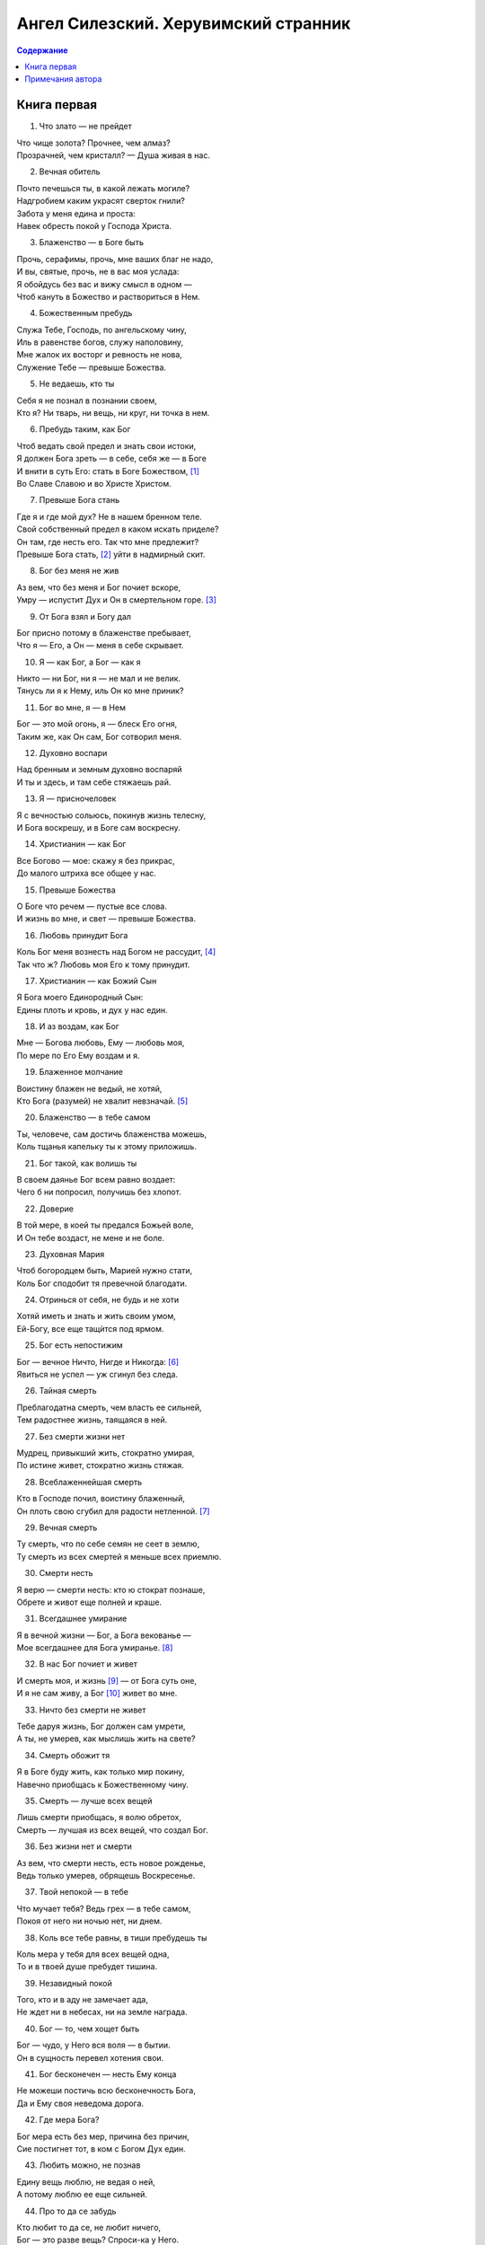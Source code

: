 =====================================
Ангел Силезский. Херувимский странник
=====================================

.. contents:: Содержание

Книга первая
------------

1. Что злато — не прейдет

| Что чище золота? Прочнее, чем алмаз?
| Прозрачней, чем кристалл? — Душа живая в нас.

2. Вечная обитель

| Почто печешься ты, в какой лежать могиле?
| Надгробием каким украсят сверток гнили?
| Забота у меня едина и проста:
| Навек обресть покой у Господа Христа.

3. Блаженство — в Боге быть

| Прочь, серафимы, прочь, мне ваших благ не надо,
| И вы, святые, прочь, не в вас моя услада:
| Я обойдусь без вас и вижу смысл в одном —
| Чтоб кануть в Божество и раствориться в Нем.

4. Божественным пребудь

| Служа Тебе, Господь, по ангельскому чину,
| Иль в равенстве богов, служу наполовину,
| Мне жалок их восторг и ревность не нова,
| Служение Тебе — превыше Божества.

5. Не ведаешь, кто ты

| Себя я не познал в познании своем,
| Кто я? Ни тварь, ни вещь, ни круг, ни точка в нем.

6. Пребудь таким, как Бог

| Чтоб ведать свой предел и знать свои истоки,
| Я должен Бога зреть — в себе, себя же — в Боге
| И внити в суть Его: стать в Боге Божеством, [1]_
| Во Славе Славою и во Христе Христом.

7. Превыше Бога стань

| Где я и где мой дух? Не в нашем бренном теле.
| Свой собственный предел в каком искать приделе?
| Он там, где несть его. Так что мне предлежит?
| Превыше Бога стать, [2]_ уйти в надмирный скит.

8. Бог без меня не жив

| Аз вем, что без меня и Бог почиет вскоре,
| Умру — испустит Дух и Он в смертельном горе. [3]_

9. От Бога взял и Богу дал

| Бог присно потому в блаженстве пребывает,
| Что я — Его, а Он — меня в себе скрывает.

10. Я — как Бог, а Бог — как я

| Никто — ни Бог, ни я — не мал и не велик.
| Тянусь ли я к Нему, иль Он ко мне приник?

11. Бог во мне, я — в Нем

| Бог — это мой огонь, я — блеск Его огня,
| Таким же, как Он сам, Бог сотворил меня.

12. Духовно воспари

| Над бренным и земным духовно воспаряй
| И ты и здесь, и там себе стяжаешь рай.

13. Я — присночеловек

| Я с вечностью сольюсь, покинув жизнь телесну,
| И Бога воскрешу, и в Боге сам воскресну.

14. Христианин — как Бог

| Все Богово — мое: скажу я без прикрас,
| До малого штриха все общее у нас.

15. Превыше Божества

| О Боге что речем — пустые все слова.
| И жизнь во мне, и свет — превыше Божества.

16. Любовь принудит Бога

| Коль Бог меня вознесть над Богом не рассудит, [4]_
| Так что ж? Любовь моя Его к тому принудит.

17. Христианин — как Божий Сын

| Я Бога моего Единородный Сын:
| Едины плоть и кровь, и дух у нас един.

18. И аз воздам, как Бог

| Мне — Богова любовь, Ему — любовь моя,
| По мере по Его Ему воздам и я.

19. Блаженное молчание

| Воистину блажен не ведый, не хотяй,
| Кто Бога (разумей) не хвалит невзначай. [5]_

20. Блаженство — в тебе самом

| Ты, человече, сам достичь блаженства можешь,
| Коль тщанья капельку ты к этому приложишь.

21. Бог такой, как волишь ты

| В своем даянье Бог всем равно воздает:
| Чего б ни попросил, получишь без хлопот.

22. Доверие

| В той мере, в коей ты предался Божьей воле,
| И Он тебе воздаст, не мене и не боле.

23. Духовная Мария

| Чтоб богородцем быть, Марией нужно стати,
| Коль Бог сподобит тя превечной благодати.

24. Отринься от себя, не будь и не хоти

| Хотяй иметь и знать и жить своим умом,
| Ей-Богу, все еще тащѝтся под ярмом.

25. Бог есть непостижим

| Бог — вечное Ничто, Нигде и Никогда: [6]_
| Явиться не успел — уж сгинул без следа.

26. Тайная смерть

| Преблагодатна смерть, чем власть ее сильней,
| Тем радостнее жизнь, таящаяся в ней.

27. Без смерти жизни нет

| Мудрец, привыкший жить, стократно умирая,
| По истине живет, стократно жизнь стяжая.

28. Всеблаженнейшая смерть

| Кто в Господе почил, воистину блаженный,
| Он плоть свою сгубил для радости нетленной. [7]_

29. Вечная смерть

| Ту смерть, что по себе семян не сеет в землю,
| Ту смерть из всех смертей я меньше всех приемлю.

30. Смерти несть

| Я верю — смерти несть: кто ю стократ познаше,
| Обрете и живот еще полней и краше.

31. Всегдашнее умирание

| Я в вечной жизни — Бог, а Бога векованье —
| Мое всегдашнее для Бога умиранье. [8]_

32. В нас Бог почиет и живет

| И смерть моя, и жизнь [9]_ — от Бога суть оне,
| И я не сам живу, а Бог [10]_ живет во мне.

33. Ничто без смерти не живет

| Тебе даруя жизнь, Бог должен сам умрети,
| А ты, не умерев, как мыслишь жить на свете?

34. Смерть обожит тя

| Я в Боге буду жить, как только мир покину,
| Навечно приобщась к Божественному чину.

35. Смерть — лучше всех вещей

| Лишь смерти приобщась, я волю обретох,
| Смерть — лучшая из всех вещей, что создал Бог.

36. Без жизни нет и смерти

| Аз вем, что смерти несть, есть новое рожденье,
| Ведь только умерев, обрящешь Воскресенье.

37. Твой непокой — в тебе

| Что мучает тебя? Ведь грех — в тебе самом,
| Покоя от него ни ночью нет, ни днем.

38. Коль все тебе равны, в тиши пребудешь ты

| Коль мера у тебя для всех вещей одна,
| То и в твоей душе пребудет тишина.

39. Незавидный покой

| Того, кто и в аду не замечает ада,
| Не ждет ни в небесах, ни на земле награда.

40. Бог — то, чем хощет быть

| Бог — чудо, у Него вся воля — в бытии.
| Он в сущность перевел хотения свои.

41. Бог бесконечен — несть Ему конца

| Не можеши постичь всю бесконечность Бога,
| Да и Ему своя неведома дорога.

42. Где мера Бога?

| Бог мера есть без мер, причина без причин,
| Сие постигнет тот, в ком с Богом Дух един.

43. Любить можно, не познав

| Едину вещь люблю, не ведая о ней,
| А потому люблю ее еще сильней.

44. Про то да се забудь

| Кто любит то да се, не любит ничего,
| Бог — это разве вещь? Спроси-ка у Него.

45. Могущая немогущесть

| Кто ни любить, ни знать не хочет, ни иметь,
| Тот знает, любит все и может все хотеть.

46. Блаженное ничто

| Блаженному «аз есмь» я предпочту ничто,
| Чтоб стать всему чужим, не ведать ни про что.

47. Земное — горнее

| Меж горним и земным не проводи черты,
| Что Бог соединил, не разделяй и ты.

48. Божий Алтарь и Храм

| Бог — жертва сам себе, аз Богу всякий час
| Алтарь его и Храм, Престол, иконостас.

49. Тишина — высшее благо

| Все благо — в тишине, не будь Господь наш тих,
| Я сам бы за Него, закрыв глаза, затих.

50. Божий Трон

| Где Бог, ты хощешь знать, и где Его Престол?
| Где Сыном Он тебя в тебе же и обрел.

51. Богоравность

| Кто в счастье ли, в скорбех бесстрастен и смирен,
| Подобен Богови и истинно блажен.

52. Дух — горчичное зерно

| Мой дух — горчичное зерно, еще немного —
| И, изнутри светясь, он дорастет до Бога.

53. Праведность — в покое

| Коль праведность тебе дается тяжело,
| Ты все еще в себе не победисте зло.

54. Главная добродетель

| Кто праведен и чист, тот случая не знает:
| Он праведность свою из истины черпа́ет.

55. Источник — в нас самих

| Что к Богу вопиять? В тебе самом исток,
| Не затыкай его, чтоб он все время тек.

56. Неверие отвергает Бога

| Коль в Бога своего ты веруешь, не веря,
| Ты сам Его отверг, и Он — твоя потеря.

57. В слабости кроется Бог

| Тот, кто расслаблен, хвор да и глазами плох,
| Гляди вокруг себя — не здесь ли скрылся Бог?

58. Поиск самого себя

| Те, кто от Бога ждут всего лишь тишины,
| По-прежнему рабы, а не Его сыны.

59. Как хощет Бог, так ты хоти

| Без Бога мне зачем богоподобный лик?
| Уж лучше стать червем, но с Ним пробыть хоть миг.

60. Плоть, душа, Господь

| Твоя душа — присталл, ее огонь — Господь,
| Сокровищница их — твоя живая плоть.

61. Стань богородцем сам

| Пусть дева тыщу раз рождает Бога Слово,
| Спасет тебя Оно, в тебе родившись снова.

62. Спасенье — не извне

| Голгофский Крест тебя не защитит от злого,
| Пока его в себе ты не воздвигнешь снова.

63. От смерти сам восстань

| Нет, не спасет тебя Христово Воскресенье,
| Коль в мыслех и делех одно лишь пригрешенье.

64. Духовная жатва

| Бог — это сеятель, а Слово Бог — зерно,
| Дух Божий — это плуг, а человек — гумно.

65. Кто беден — в том и Бог

| Кто самый бедный — Бог. Гляди — Он бос и наг:
| Поэтому и ты божественен, бедняк.

66. Аз есмь для Бога печь

| Бог для меня — огонь, аз есмь для Бога — печь,
| Чтоб было, где дрова моей гордыни жечь.

67. Младенец кличет мать

| Как малое дитя не спит, все кличет мать,
| Так и моей душе о Боге горевать.

68. Из бездны аз воззвах

| Из глубины воззвах я к Божьей глубине,
| Чья глубже — та, где Бог, иль глубина во мне?

69. Молоко с вином — обожжет огнем

| Мы — как бы молоко, а Бог — вино для нас,
| Смешай одно с другим — и будет в самый раз.

70. Любовь

| Бог в сущности — любовь, Он ею мир обожил,
| Блажен тот человек, кто жизнь с любовью прожил.

71. Любовью нужно стать

| Любовь — не малый труд, что толку — лишь любить?
| Не лучше ли, как Бог, самой любовью быть?

72. Как у́зреть Бога?

| Обитель Бога — свет, мелькнул — и снова нет:
| Найдешь его, лишь сам светясь Ему вослед.

73. Человек жил прежде в Боге

| Аз Божьей жизнью бых, пока не стал собой: [11]_
| А потому и Он мне предан всей душой.

74. Вернись к истоку

| Бог душу в мя вдохнул, создав меня живого,
| Я выдохну [12]_ ее, к Нему вернувшись снова.

75. Кумира сотворил

| У Бога просишь ты себе каких-то крох?
| Будь ты хоть трижды свят, Он твой кумир, не Бог.

76. От воли отрекись, чтоб Богу равным быть

| Бог — вечность и покой, не знает Он забот,
| Отречься от всего настал и твой черед.

77. Малость вещей

| Как мелок человек, что судит о великом
| И мыслит, будто днесь сольется с Божьим ликом!

78. Тварь — всего лишь точка

| Для духа моего так мал весь этот мир,
| Что он внутри меня, как точка, как пунктир.

79. У Бога — совершенные плоды

| Я совершен как Бог, кто в это верит мало,
| Пусть с Божьего куста меня сорвет сначала.

80. Каждый — в своей стихии

| Для рыбы дом — ручей, для камня — мягкий мох,
| Для птицы — облака, а для меня — сам Бог.

Примечания автора
-----------------

.. [1]
   Thaul. instit. spir. C. 39.

.. [2]
   i.e. обо всем, что можно о Боге уразумети или помыслити, об отрицательном созерцании — ищи у мистиков.

.. [3]
   См. в «Предуведомлении».

.. [4]
   Vid. no. 7.

.. [5]
   Denotatur hic Oratio silentij, de qua vide Maximil. Sandae. Theol. mystic. lib. 2. comment. 3.

.. [6]
   i.e. Время и пространство.

.. [7]
   i.e. Во имя Бога отдавай тело и душу в крайнюю погибель: как соделывали Моисей и Павел и от иных многии святии.

.. [8]
   mystice i.e. resignare.

.. [9]
   quia originaliter ad ipso profluit virtus moriticationis. Item secundum Paul: 2. Cor. 4. 10. mortificationem Jesu.

.. [10]
   vivo, jam non ego, sed Christus in me.

.. [11]
   Joh. I. Quod factum est in ipso, vita erat.

.. [12]
   Истинно, совершенно, сокровенно, т.е. сущностное возвращение — как у Blosio instit. c.3 num. 8.
